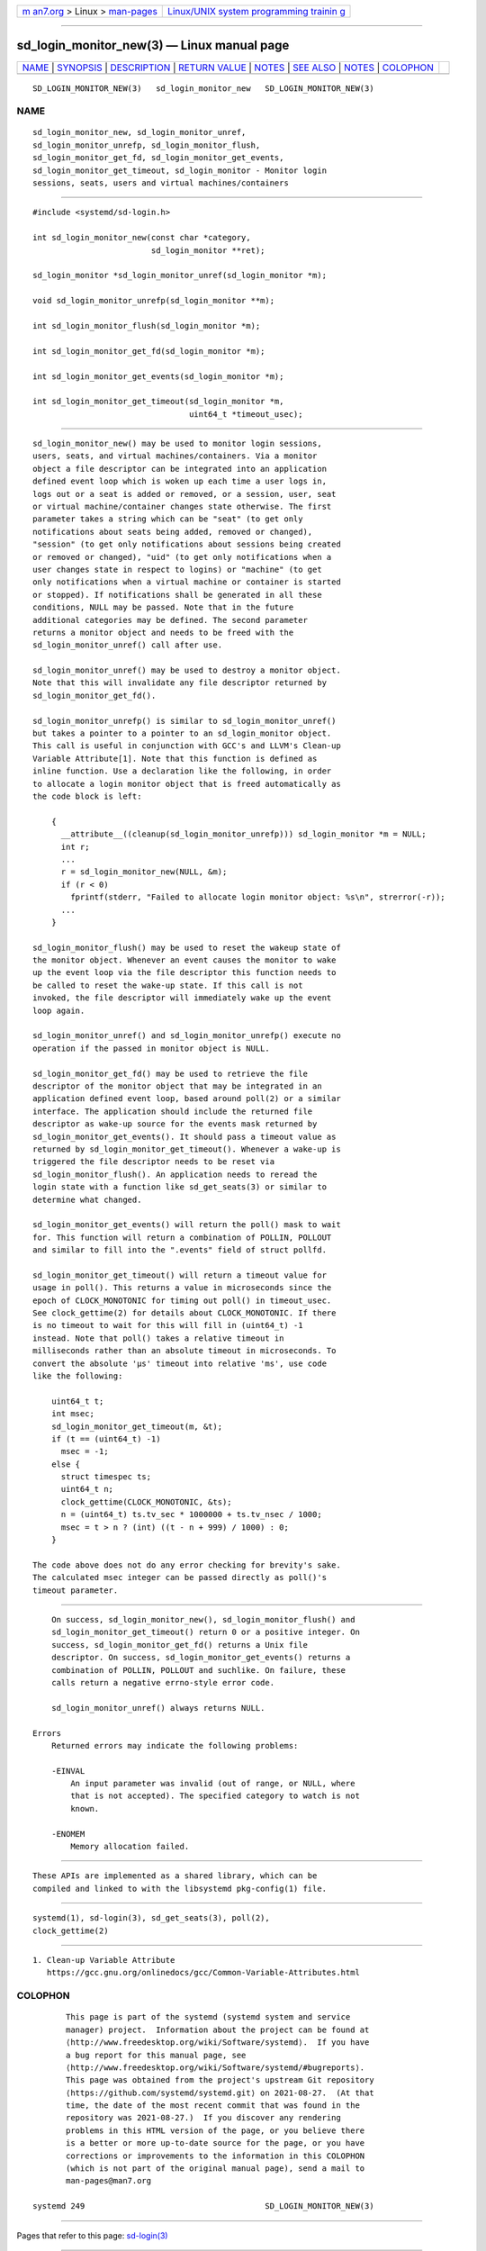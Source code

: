 .. container:: page-top

.. container:: nav-bar

   +----------------------------------+----------------------------------+
   | `m                               | `Linux/UNIX system programming   |
   | an7.org <../../../index.html>`__ | trainin                          |
   | > Linux >                        | g <http://man7.org/training/>`__ |
   | `man-pages <../index.html>`__    |                                  |
   +----------------------------------+----------------------------------+

--------------

sd_login_monitor_new(3) — Linux manual page
===========================================

+-----------------------------------+-----------------------------------+
| `NAME <#NAME>`__ \|               |                                   |
| `SYNOPSIS <#SYNOPSIS>`__ \|       |                                   |
| `DESCRIPTION <#DESCRIPTION>`__ \| |                                   |
| `RETURN VALUE <#RETURN_VALUE>`__  |                                   |
| \| `NOTES <#NOTES>`__ \|          |                                   |
| `SEE ALSO <#SEE_ALSO>`__ \|       |                                   |
| `NOTES <#NOTES>`__ \|             |                                   |
| `COLOPHON <#COLOPHON>`__          |                                   |
+-----------------------------------+-----------------------------------+
| .. container:: man-search-box     |                                   |
+-----------------------------------+-----------------------------------+

::

   SD_LOGIN_MONITOR_NEW(3)   sd_login_monitor_new   SD_LOGIN_MONITOR_NEW(3)

NAME
-------------------------------------------------

::

          sd_login_monitor_new, sd_login_monitor_unref,
          sd_login_monitor_unrefp, sd_login_monitor_flush,
          sd_login_monitor_get_fd, sd_login_monitor_get_events,
          sd_login_monitor_get_timeout, sd_login_monitor - Monitor login
          sessions, seats, users and virtual machines/containers


---------------------------------------------------------

::

          #include <systemd/sd-login.h>

          int sd_login_monitor_new(const char *category,
                                   sd_login_monitor **ret);

          sd_login_monitor *sd_login_monitor_unref(sd_login_monitor *m);

          void sd_login_monitor_unrefp(sd_login_monitor **m);

          int sd_login_monitor_flush(sd_login_monitor *m);

          int sd_login_monitor_get_fd(sd_login_monitor *m);

          int sd_login_monitor_get_events(sd_login_monitor *m);

          int sd_login_monitor_get_timeout(sd_login_monitor *m,
                                           uint64_t *timeout_usec);


---------------------------------------------------------------

::

          sd_login_monitor_new() may be used to monitor login sessions,
          users, seats, and virtual machines/containers. Via a monitor
          object a file descriptor can be integrated into an application
          defined event loop which is woken up each time a user logs in,
          logs out or a seat is added or removed, or a session, user, seat
          or virtual machine/container changes state otherwise. The first
          parameter takes a string which can be "seat" (to get only
          notifications about seats being added, removed or changed),
          "session" (to get only notifications about sessions being created
          or removed or changed), "uid" (to get only notifications when a
          user changes state in respect to logins) or "machine" (to get
          only notifications when a virtual machine or container is started
          or stopped). If notifications shall be generated in all these
          conditions, NULL may be passed. Note that in the future
          additional categories may be defined. The second parameter
          returns a monitor object and needs to be freed with the
          sd_login_monitor_unref() call after use.

          sd_login_monitor_unref() may be used to destroy a monitor object.
          Note that this will invalidate any file descriptor returned by
          sd_login_monitor_get_fd().

          sd_login_monitor_unrefp() is similar to sd_login_monitor_unref()
          but takes a pointer to a pointer to an sd_login_monitor object.
          This call is useful in conjunction with GCC's and LLVM's Clean-up
          Variable Attribute[1]. Note that this function is defined as
          inline function. Use a declaration like the following, in order
          to allocate a login monitor object that is freed automatically as
          the code block is left:

              {
                __attribute__((cleanup(sd_login_monitor_unrefp))) sd_login_monitor *m = NULL;
                int r;
                ...
                r = sd_login_monitor_new(NULL, &m);
                if (r < 0)
                  fprintf(stderr, "Failed to allocate login monitor object: %s\n", strerror(-r));
                ...
              }

          sd_login_monitor_flush() may be used to reset the wakeup state of
          the monitor object. Whenever an event causes the monitor to wake
          up the event loop via the file descriptor this function needs to
          be called to reset the wake-up state. If this call is not
          invoked, the file descriptor will immediately wake up the event
          loop again.

          sd_login_monitor_unref() and sd_login_monitor_unrefp() execute no
          operation if the passed in monitor object is NULL.

          sd_login_monitor_get_fd() may be used to retrieve the file
          descriptor of the monitor object that may be integrated in an
          application defined event loop, based around poll(2) or a similar
          interface. The application should include the returned file
          descriptor as wake-up source for the events mask returned by
          sd_login_monitor_get_events(). It should pass a timeout value as
          returned by sd_login_monitor_get_timeout(). Whenever a wake-up is
          triggered the file descriptor needs to be reset via
          sd_login_monitor_flush(). An application needs to reread the
          login state with a function like sd_get_seats(3) or similar to
          determine what changed.

          sd_login_monitor_get_events() will return the poll() mask to wait
          for. This function will return a combination of POLLIN, POLLOUT
          and similar to fill into the ".events" field of struct pollfd.

          sd_login_monitor_get_timeout() will return a timeout value for
          usage in poll(). This returns a value in microseconds since the
          epoch of CLOCK_MONOTONIC for timing out poll() in timeout_usec.
          See clock_gettime(2) for details about CLOCK_MONOTONIC. If there
          is no timeout to wait for this will fill in (uint64_t) -1
          instead. Note that poll() takes a relative timeout in
          milliseconds rather than an absolute timeout in microseconds. To
          convert the absolute 'µs' timeout into relative 'ms', use code
          like the following:

              uint64_t t;
              int msec;
              sd_login_monitor_get_timeout(m, &t);
              if (t == (uint64_t) -1)
                msec = -1;
              else {
                struct timespec ts;
                uint64_t n;
                clock_gettime(CLOCK_MONOTONIC, &ts);
                n = (uint64_t) ts.tv_sec * 1000000 + ts.tv_nsec / 1000;
                msec = t > n ? (int) ((t - n + 999) / 1000) : 0;
              }

          The code above does not do any error checking for brevity's sake.
          The calculated msec integer can be passed directly as poll()'s
          timeout parameter.


-----------------------------------------------------------------

::

          On success, sd_login_monitor_new(), sd_login_monitor_flush() and
          sd_login_monitor_get_timeout() return 0 or a positive integer. On
          success, sd_login_monitor_get_fd() returns a Unix file
          descriptor. On success, sd_login_monitor_get_events() returns a
          combination of POLLIN, POLLOUT and suchlike. On failure, these
          calls return a negative errno-style error code.

          sd_login_monitor_unref() always returns NULL.

      Errors
          Returned errors may indicate the following problems:

          -EINVAL
              An input parameter was invalid (out of range, or NULL, where
              that is not accepted). The specified category to watch is not
              known.

          -ENOMEM
              Memory allocation failed.


---------------------------------------------------

::

          These APIs are implemented as a shared library, which can be
          compiled and linked to with the libsystemd pkg-config(1) file.


---------------------------------------------------------

::

          systemd(1), sd-login(3), sd_get_seats(3), poll(2),
          clock_gettime(2)

.. _notes-top-1:


---------------------------------------------------

::

           1. Clean-up Variable Attribute
              https://gcc.gnu.org/onlinedocs/gcc/Common-Variable-Attributes.html

COLOPHON
---------------------------------------------------------

::

          This page is part of the systemd (systemd system and service
          manager) project.  Information about the project can be found at
          ⟨http://www.freedesktop.org/wiki/Software/systemd⟩.  If you have
          a bug report for this manual page, see
          ⟨http://www.freedesktop.org/wiki/Software/systemd/#bugreports⟩.
          This page was obtained from the project's upstream Git repository
          ⟨https://github.com/systemd/systemd.git⟩ on 2021-08-27.  (At that
          time, the date of the most recent commit that was found in the
          repository was 2021-08-27.)  If you discover any rendering
          problems in this HTML version of the page, or you believe there
          is a better or more up-to-date source for the page, or you have
          corrections or improvements to the information in this COLOPHON
          (which is not part of the original manual page), send a mail to
          man-pages@man7.org

   systemd 249                                      SD_LOGIN_MONITOR_NEW(3)

--------------

Pages that refer to this page: `sd-login(3) <../man3/sd-login.3.html>`__

--------------

--------------

.. container:: footer

   +-----------------------+-----------------------+-----------------------+
   | HTML rendering        |                       | |Cover of TLPI|       |
   | created 2021-08-27 by |                       |                       |
   | `Michael              |                       |                       |
   | Ker                   |                       |                       |
   | risk <https://man7.or |                       |                       |
   | g/mtk/index.html>`__, |                       |                       |
   | author of `The Linux  |                       |                       |
   | Programming           |                       |                       |
   | Interface <https:     |                       |                       |
   | //man7.org/tlpi/>`__, |                       |                       |
   | maintainer of the     |                       |                       |
   | `Linux man-pages      |                       |                       |
   | project <             |                       |                       |
   | https://www.kernel.or |                       |                       |
   | g/doc/man-pages/>`__. |                       |                       |
   |                       |                       |                       |
   | For details of        |                       |                       |
   | in-depth **Linux/UNIX |                       |                       |
   | system programming    |                       |                       |
   | training courses**    |                       |                       |
   | that I teach, look    |                       |                       |
   | `here <https://ma     |                       |                       |
   | n7.org/training/>`__. |                       |                       |
   |                       |                       |                       |
   | Hosting by `jambit    |                       |                       |
   | GmbH                  |                       |                       |
   | <https://www.jambit.c |                       |                       |
   | om/index_en.html>`__. |                       |                       |
   +-----------------------+-----------------------+-----------------------+

--------------

.. container:: statcounter

   |Web Analytics Made Easy - StatCounter|

.. |Cover of TLPI| image:: https://man7.org/tlpi/cover/TLPI-front-cover-vsmall.png
   :target: https://man7.org/tlpi/
.. |Web Analytics Made Easy - StatCounter| image:: https://c.statcounter.com/7422636/0/9b6714ff/1/
   :class: statcounter
   :target: https://statcounter.com/
